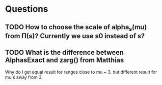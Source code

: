 * Questions
** TODO How to choose the scale of alpha_s(mu) from \Pi(s)? Currently we use s0 instead of s? 
** TODO What is the difference between AlphasExact and zarg() from Matthias
   Why do I get equal result for ranges close to mu ~ 3. but different result for mu's away from 3.
